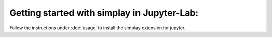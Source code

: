 Getting started with simplay in Jupyter-Lab:
============================================

Follow the instructions under :doc:`usage` to install the simplay extension for jupyter.

